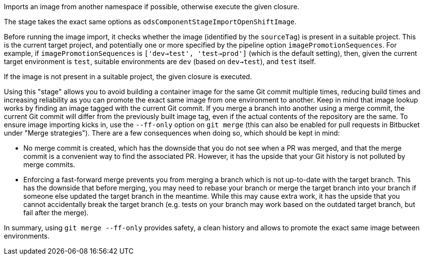 Imports an image from another namespace if possible,
otherwise execute the given closure.

The stage takes the exact same options as `odsComponentStageImportOpenShiftImage`.

Before running the image import, it checks whether the image (identified by the
`sourceTag`) is present in a suitable project. This is the current
target project, and potentially one or more specified by the pipeline option
`imagePromotionSequences`. For example, if `imagePromotionSequences` is
`['dev->test', 'test->prod']` (which is the default setting), then, given the
current target environment is `test`, suitable environments are `dev` (based on
`dev->test`), and `test` itself.

If the image is not present in a suitable project, the given closure is executed.

Using this "stage" allows you to avoid building a container image for the same
Git commit multiple times, reducing build times and increasing reliability as
you can promote the exact same image from one environment to another. Keep in
mind that image lookup works by finding an image tagged with the current Git
commit. If you merge a branch into another using a merge commit, the current Git
commit will differ from the previously built image tag, even if the actual
contents of the repository are the same. To ensure image importing kicks in, use
the `--ff-only` option on `git merge` (this can also be enabled for pull
requests in Bitbucket under "Merge strategies"). There are a few consequences
when doing so, which should be kept in mind:

* No merge commit is created, which has the downside that you do not see when
  a PR was merged, and that the merge commit is a convenient way to find the
  associated PR. However, it has the upside that your Git history is not
  polluted by merge commits.
* Enforcing a fast-forward merge prevents you from merging a branch which is
  not up-to-date with the target branch. This has the downside that before
  merging, you may need to rebase your branch or merge the target branch into
  your branch if someone else updated the target branch in the meantime. While
  this may cause extra work, it has the upside that you cannot accidentally
  break the target branch (e.g. tests on your branch may work based on the
  outdated target branch, but fail after the merge).

In summary, using `git merge --ff-only` provides safety, a clean history and
allows to promote the exact same image between environments.
